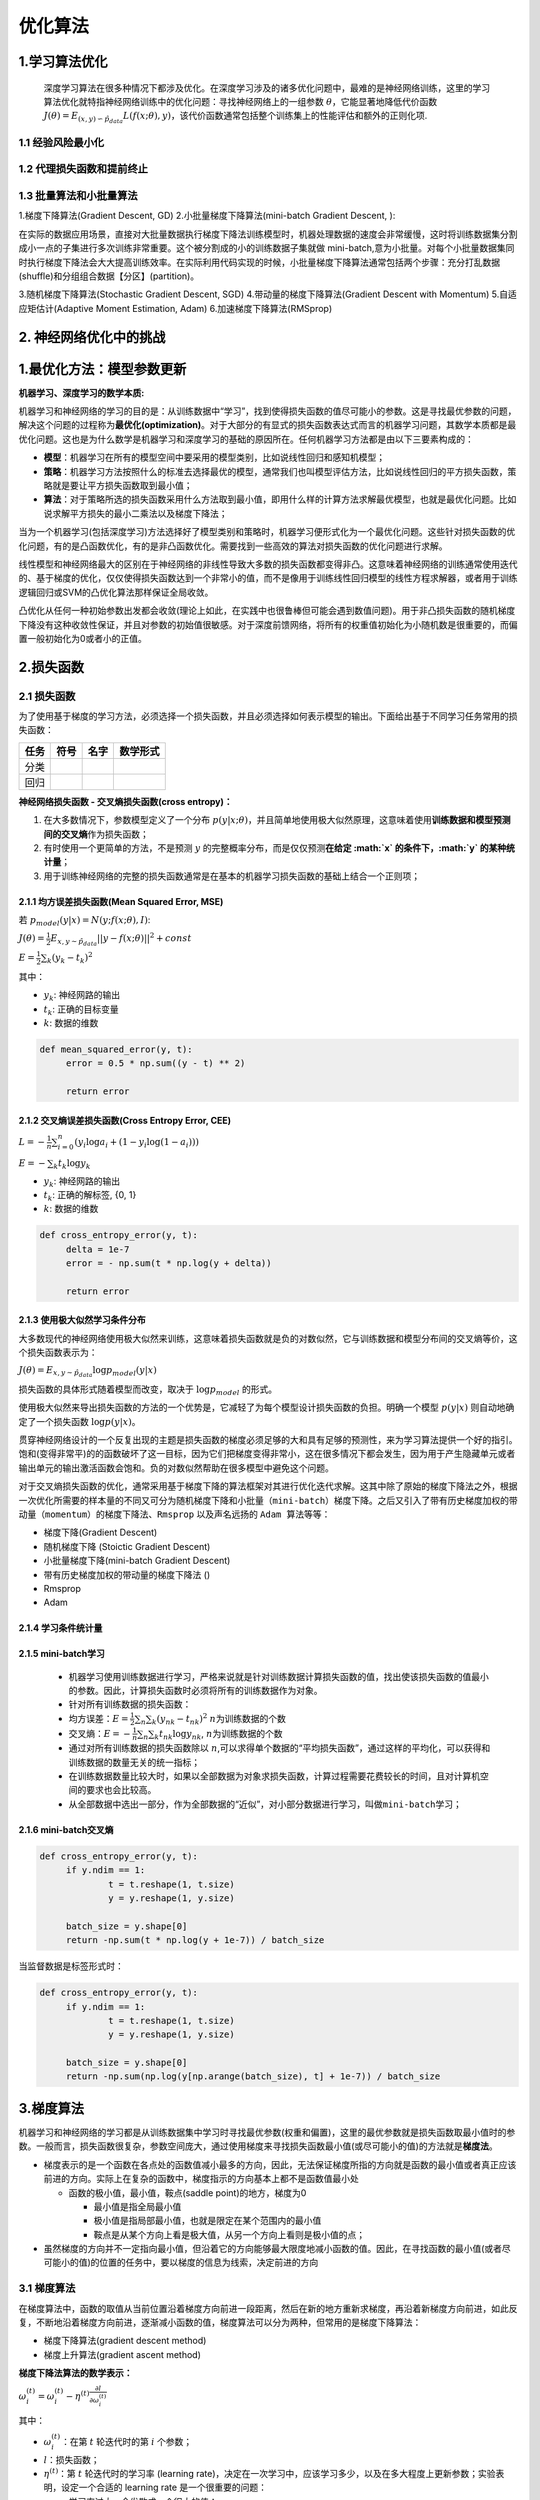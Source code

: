 .. _header-n0:

优化算法
========

.. _header-n3:

1.学习算法优化
--------------

   深度学习算法在很多种情况下都涉及优化。在深度学习涉及的诸多优化问题中，最难的是神经网络训练，这里的学习算法优化就特指神经网络训练中的优化问题：寻找神经网络上的一组参数
   :math:`\theta`\ ，它能显著地降低代价函数
   :math:`J(\theta) = E_{(x, y) \backsim \hat{p}_{data}}L(f(x;\theta), y)`\ ，该代价函数通常包括整个训练集上的性能评估和额外的正则化项.

.. _header-n7:

1.1 经验风险最小化
~~~~~~~~~~~~~~~~~~

.. _header-n10:

1.2 代理损失函数和提前终止
~~~~~~~~~~~~~~~~~~~~~~~~~~

.. _header-n13:

1.3 批量算法和小批量算法
~~~~~~~~~~~~~~~~~~~~~~~~

1.梯度下降算法(Gradient Descent, GD) 2.小批量梯度下降算法(mini-batch
Gradient Descent, ):

在实际的数据应用场景，直接对大批量数据执行梯度下降法训练模型时，机器处理数据的速度会非常缓慢，这时将训练数据集分割成小一点的子集进行多次训练非常重要。这个被分割成的小的训练数据子集就做
mini-batch,意为小批量。对每个小批量数据集同时执行梯度下降法会大大提高训练效率。在实际利用代码实现的时候，小批量梯度下降算法通常包括两个步骤：充分打乱数据(shuffle)和分组组合数据【分区】(partition)。

3.随机梯度下降算法(Stochastic Gradient Descent, SGD)
4.带动量的梯度下降算法(Gradient Descent with Momentum)
5.自适应矩估计(Adaptive Moment Estimation, Adam)
6.加速梯度下降算法(RMSprop)

.. _header-n17:

2. 神经网络优化中的挑战
-----------------------

.. _header-n22:

1.最优化方法：模型参数更新
--------------------------

**机器学习、深度学习的数学本质:**

机器学习和神经网络的学习的目的是：从训练数据中“学习”，找到使得损失函数的值尽可能小的参数。这是寻找最优参数的问题，解决这个问题的过程称为\ **最优化(optimization)**\ 。对于大部分的有显式的损失函数表达式而言的机器学习问题，其数学本质都是最优化问题。这也是为什么数学是机器学习和深度学习的基础的原因所在。任何机器学习方法都是由以下三要素构成的：

-  **模型**\ ：机器学习在所有的模型空间中要采用的模型类别，比如说线性回归和感知机模型；

-  **策略**\ ：机器学习方法按照什么的标准去选择最优的模型，通常我们也叫模型评估方法，比如说线性回归的平方损失函数，策略就是要让平方损失函数取到最小值；

-  **算法**\ ：对于策略所选的损失函数采用什么方法取到最小值，即用什么样的计算方法求解最优模型，也就是最优化问题。比如说求解平方损失的最小二乘法以及梯度下降法；

当为一个机器学习(包括深度学习)方法选择好了模型类别和策略时，机器学习便形式化为一个最优化问题。这些针对损失函数的优化问题，有的是凸函数优化，有的是非凸函数优化。需要找到一些高效的算法对损失函数的优化问题进行求解。

线性模型和神经网络最大的区别在于神经网络的非线性导致大多数的损失函数都变得非凸。这意味着神经网络的训练通常使用迭代的、基于梯度的优化，仅仅使得损失函数达到一个非常小的值，而不是像用于训练线性回归模型的线性方程求解器，或者用于训练逻辑回归或SVM的凸优化算法那样保证全局收敛。

凸优化从任何一种初始参数出发都会收敛(理论上如此，在实践中也很鲁棒但可能会遇到数值问题)。用于非凸损失函数的随机梯度下降没有这种收敛性保证，并且对参数的初始值很敏感。对于深度前馈网络，将所有的权重值初始化为小随机数是很重要的，而偏置一般初始化为0或者小的正值。

.. _header-n35:

2.损失函数
----------

.. _header-n36:

2.1 损失函数
~~~~~~~~~~~~

为了使用基于梯度的学习方法，必须选择一个损失函数，并且必须选择如何表示模型的输出。下面给出基于不同学习任务常用的损失函数：

+------+------+------+----------+
| 任务 | 符号 | 名字 | 数学形式 |
+======+======+======+==========+
| 分类 |      |      |          |
+------+------+------+----------+
| 回归 |      |      |          |
+------+------+------+----------+

**神经网络损失函数 - 交叉熵损失函数(cross entropy)：**

1. 在大多数情况下，参数模型定义了一个分布
   :math:`p(y|x;\theta)`\ ，并且简单地使用极大似然原理，这意味着使用\ **训练数据和模型预测间的交叉熵**\ 作为损失函数；

2. 有时使用一个更简单的方法，不是预测 :math:`y`
   的完整概率分布，而是仅仅预测\ **在给定 :math:`x`
   的条件下，\ :math:`y` 的某种统计量**\ ；

3. 用于训练神经网络的完整的损失函数通常是在基本的机器学习损失函数的基础上结合一个正则项；

.. _header-n63:

2.1.1 均方误差损失函数(Mean Squared Error, MSE)
^^^^^^^^^^^^^^^^^^^^^^^^^^^^^^^^^^^^^^^^^^^^^^^

若 :math:`p_{model}(y|x) = N(y;f(x;\theta), I)`:

:math:`J(\theta)=\frac{1}{2}E_{x,y \sim \hat{p}_{data}} ||y-f(x;\theta)||^{2} + const`

:math:`E=\frac{1}{2} \sum_{k}(y_k-t_k)^2`

其中：

-  :math:`y_k`: 神经网路的输出

-  :math:`t_k`: 正确的目标变量

-  :math:`k`: 数据的维数

.. code:: python

   def mean_squared_error(y, t):
   	error = 0.5 * np.sum((y - t) ** 2)

   	return error

.. _header-n77:

2.1.2 交叉熵误差损失函数(Cross Entropy Error, CEE)
^^^^^^^^^^^^^^^^^^^^^^^^^^^^^^^^^^^^^^^^^^^^^^^^^^

:math:`L = -\frac{1}{n}\sum_{i=0}^{n}(y_i\log a_i + (1-y_i \log (1-a_i)))`

:math:`E=-\sum_{k}t_k\log y_k`

-  :math:`y_k`: 神经网路的输出

-  :math:`t_k`: 正确的解标签, {0, 1}

-  :math:`k`: 数据的维数

.. code:: python

   def cross_entropy_error(y, t):
   	delta = 1e-7
   	error = - np.sum(t * np.log(y + delta))

   	return error

.. _header-n89:

2.1.3 使用极大似然学习条件分布
^^^^^^^^^^^^^^^^^^^^^^^^^^^^^^

大多数现代的神经网络使用极大似然来训练，这意味着损失函数就是负的对数似然，它与训练数据和模型分布间的交叉熵等价，这个损失函数表示为：

:math:`J(\theta)=E_{x,y \sim \hat{p}_{data}} \log p_{model}(y|x)`

损失函数的具体形式随着模型而改变，取决于 :math:`\log p_{model}` 的形式。

使用极大似然来导出损失函数的方法的一个优势是，它减轻了为每个模型设计损失函数的负担。明确一个模型
:math:`p(y|x)` 则自动地确定了一个损失函数 :math:`\log p(y|x)`\ 。

贯穿神经网络设计的一个反复出现的主题是损失函数的梯度必须足够的大和具有足够的预测性，来为学习算法提供一个好的指引。饱和(变得非常平)的的函数破坏了这一目标，因为它们把梯度变得非常小，这在很多情况下都会发生，因为用于产生隐藏单元或者输出单元的输出激活函数会饱和。负的对数似然帮助在很多模型中避免这个问题。

对于交叉熵损失函数的优化，通常采用基于\ ``梯度下降``\ 的算法框架对其进行优化迭代求解。这其中除了原始的梯度下降法之外，根据一次优化所需要的样本量的不同又可分为\ ``随机梯度下降``\ 和\ ``小批量（mini-batch）梯度下降``\ 。之后又引入了\ ``带有历史梯度加权的带动量（momentum）的梯度下降法``\ 、\ ``Rmsprop``
以及声名远扬的 ``Adam 算法``\ 等等：

-  梯度下降(Gradient Descent)

-  随机梯度下降 (Stoictic Gradient Descent)

-  小批量梯度下降(mini-batch Gradient Descent)

-  带有历史梯度加权的带动量的梯度下降法 ()

-  Rmsprop

-  Adam

.. _header-n110:

2.1.4 学习条件统计量
^^^^^^^^^^^^^^^^^^^^

.. _header-n112:

2.1.5 mini-batch学习
^^^^^^^^^^^^^^^^^^^^

   -  机器学习使用训练数据进行学习，严格来说就是针对训练数据计算损失函数的值，找出使该损失函数的值最小的参数。因此，计算损失函数时必须将所有的训练数据作为对象。

   -  针对所有训练数据的损失函数：

   -  均方误差：\ :math:`E = \frac{1}{2}\sum_n \sum_k (y_{nk} - t_{nk})^2`
      :math:`n`\ 为训练数据的个数

   -  交叉熵：\ :math:`E = -\frac{1}{n}\sum_n \sum_k t_{nk}\log y_{nk}`,
      :math:`n`\ 为训练数据的个数

   -  通过对所有训练数据的损失函数除以
      :math:`n`,可以求得单个数据的“平均损失函数”，通过这样的平均化，可以获得和训练数据的数量无关的统一指标；

   -  在训练数据数量比较大时，如果以全部数据为对象求损失函数，计算过程需要花费较长的时间，且对计算机空间的要求也会比较高。

   -  从全部数据中选出一部分，作为全部数据的“近似”，对小部分数据进行学习，叫做\ ``mini-batch学习``\ ；

.. _header-n132:

2.1.6 mini-batch交叉熵
^^^^^^^^^^^^^^^^^^^^^^

.. code:: python

   def cross_entropy_error(y, t):
   	if y.ndim == 1:
   		t = t.reshape(1, t.size)
   		y = y.reshape(1, y.size)

   	batch_size = y.shape[0]
   	return -np.sum(t * np.log(y + 1e-7)) / batch_size

当监督数据是标签形式时：

.. code:: python

   def cross_entropy_error(y, t):
   	if y.ndim == 1:
   		t = t.reshape(1, t.size)
   		y = y.reshape(1, y.size)

   	batch_size = y.shape[0]
   	return -np.sum(np.log(y[np.arange(batch_size), t] + 1e-7)) / batch_size

.. _header-n139:

3.梯度算法
----------

机器学习和神经网络的学习都是从训练数据集中学习时寻找最优参数(权重和偏置)，这里的最优参数就是损失函数取最小值时的参数。一般而言，损失函数很复杂，参数空间庞大，通过使用梯度来寻找损失函数最小值(或尽可能小的值)的方法就是\ **梯度法**\ 。

-  梯度表示的是一个函数在各点处的函数值减小最多的方向，因此，无法保证梯度所指的方向就是函数的最小值或者真正应该前进的方向。实际上在复杂的函数中，梯度指示的方向基本上都不是函数值最小处

   -  函数的极小值，最小值，鞍点(saddle point)的地方，梯度为0

      -  最小值是指全局最小值

      -  极小值是指局部最小值，也就是限定在某个范围内的最小值

      -  鞍点是从某个方向上看是极大值，从另一个方向上看则是极小值的点；

-  虽然梯度的方向并不一定指向最小值，但沿着它的方向能够最大限度地减小函数的值。因此，在寻找函数的最小值(或者尽可能小的值)的位置的任务中，要以梯度的信息为线索，决定前进的方向

.. _header-n157:

3.1 梯度算法
~~~~~~~~~~~~

在梯度算法中，函数的取值从当前位置沿着梯度方向前进一段距离，然后在新的地方重新求梯度，再沿着新梯度方向前进，如此反复，不断地沿着梯度方向前进，逐渐减小函数的值，梯度算法可以分为两种，但常用的是梯度下降算法：

-  梯度下降算法(gradient descent method)

-  梯度上升算法(gradient ascent method)

**梯度下降法算法的数学表示：**

:math:`\omega_i^{(t)} = \omega_i^{(t)} - \eta^{(t)} \frac{\partial l}{\partial \omega_i^{(t)}}`

其中：

-  :math:`\omega_i^{(t)}`\ ：在第 :math:`t` 轮迭代时的第 :math:`i`
   个参数；

-  :math:`l`\ ：损失函数；

-  :math:`\eta^{(t)}`\ ：第 :math:`t` 轮迭代时的学习率 (learning
   rate)，决定在一次学习中，应该学习多少，以及在多大程度上更新参数；实验表明，设定一个合适的
   learning rate 是一个很重要的问题：

   -  学习率过大，会发散成一个很大的值；

   -  学习率过小，基本上没怎么更新就结束了；

.. _header-n179:

3.2 神经网络学习算法
~~~~~~~~~~~~~~~~~~~~

**神经网络的学习步骤：**

   -  前提：

   -  神经网络存在合适的权重和偏置，调整权重和偏置以便你和训练数据的过程称为“学习”。

   -  步骤1：mini-batch

   -  从训练数据中随机选出一部分数据，这部分数据称为mini-batch。目标是减小
      mini-batch 的损失函数的值；

   -  步骤2：计算梯度

   -  为了减小 mini-batch
      的损失函数的值，需要求出各个权重参数的梯度；梯度表示损失函数的值减小最多的方向；

   -  步骤3：更新参数

   -  将权重参数沿梯度方向进行微小更新；

   -  步骤4：(重复)

   -  重复步骤1，步骤2，步骤3；

**梯度算法(Gradient Descent, GD)改进：**

   在深度学习实际的算法调优中，原始的梯度下降法一般不大好用。通常来说，工业环境下深度学习所处理的数据量都是相当大的。这时若直接使用原始版本的梯度下降，可能训练速度和运算效率会非常低。这时候就需要采取一些策略对原始的梯度下降法进行调整来加速训练过程

-  改进1：

   -  ``随机梯度下降：从GD到mini-batch GD, SGD``\ ；

   -  ``mini-batch GD``\ ：将训练数据划分为小批量(mini-batch)进行训练

      -  将训练集划分为一个个子集的小批量数据，相较于原始的整体进行梯度下降的方法，整个神经网络的训练效率会大大提高；

   -  ``SGD``\ ：如果批量足够小，小到一批只有一个样本，这时算法就是随机梯度下降(SGD)；

      -  使用随机梯度下降算法，模型训练起来会很灵活，数据中的噪声也会得到减小，但是随机梯度下降会有一个劣势就是失去了向量化运算带来的训练加速度，算法也较难收敛，因为一次只处理一个样本，虽然足够灵活但效率过于低下；

   -  在深度学习模型的实际处理中，选择一个合适的\ ``batch-size``\ 是一个比较重要的问题；

      -  一般而言需要视训练的数据量来定，也需要不断的试验。

         -  通常而言，batch-size 过小会使得算法偏向 SGD
            一点，失去向量化带来的加速效果，算法也不容易收敛；

         -  但若是盲目增大
            batch-size，一方面会比较吃内存，另一方面是梯度下降的方向很难再有变化，进而影响训练精度。

         -  所以一个合适的 batch-size
            对于深度学习的训练来说就非常重要，合适的batch-size
            会提高内存的利用率，向量化运算带来的并行效率提高，跑完一次
            epoch
            所需要的迭代次数也会减少，训练速度会加快。这便是小批量（mini-batch）梯度下降
            batch-size 的作用。

   -  无论是梯度下降法(GD)、小批量（mini-batch）梯度下降法还是随机梯度下降法(SGD)，它们的本质都是基于梯度下降的算法策略，三者的区别即在于执行一次运算所需要的样本量

-  改进2：

   -  ``动量梯度下降：从Momentum到Adam``

   -  ``Momentum GD``\ ：基于移动加权的思想，给梯度下降加上历史梯度的成分来进一步加快下降速度，这种基于历史梯度和当前梯度进行加权计算的梯度下降法便是动量梯度下降法（Momentum
      GD）；

      -  动量梯度下降算法公式：

.. _header-n255:

SGD
~~~

**SGD的数学表示：**

:math:`W \leftarrow W - \eta \frac{\partial L}{\partial W}`

其中：

-  :math:`W`: 需要更新的权重参数；

-  :math:`\frac{\partial L}{\partial W}`: 损失函数关于权重参数 :math:`W`
   的梯度；

-  :math:`\eta`: 学习率(learning rate)，事先决定好的值，比如:0.001,
   0.01；

**SGD的Python实现：**

.. code:: python

   class SGD:
   	def __init__(self, lr = 0.01):
   		self.lr = lr

   	def update(self, params, grads):
   		for key in params.keys():
   			params[key] -= self.lr * grads[key]

**SGD的缺点：**

-  低效

   -  如果损失函数的形状非均向(anisotropic)，比如呈延伸状，搜索的路径就会非常低效；

   -  SGD低效的根本原因是：梯度的方向并没有指向最小值的方向；

.. _header-n278:

Momentum SGD(动量随机梯度下降法)
~~~~~~~~~~~~~~~~~~~~~~~~~~~~~~~~

**Momentum SGD的数学表示：**

:math:`\upsilon \leftarrow \alpha \upsilon - \eta \frac{\partial L}{\partial W}`

:math:`W \leftarrow W + \upsilon`

其中：

-  :math:`W`: 需要更新的权重参数；

-  :math:`\frac{\partial L}{\partial W}`: 损失函数关于权重参数 :math:`W`
   的梯度；

-  :math:`\eta`: 学习率(learning rate)，事先决定好的值，比如:0.001,
   0.01；

-  :math:`\upsilon`:
   对应物理上的速度，\ :math:`\upsilon`\ 的更新表示了物体在梯度方向上受力，在这个力的作用下，物体的速度增加；

-  :math:`\alpha \upsilon`:
   对应了物理上的地面摩擦或空气阻力，表示在物体不受任何力时，该项承担使物体逐渐减速的任务(\ :math:`\alpha`
   一般设定为0.9)

**Momentum SGD的Python实现：**

.. code:: python

   class Momentum:
   	def __init__(self, lr = 0.01, momentum = 0.9):
   		self.lr = lr
   		self.momentum = momentum
   		self.v = None

   	def update(self, params, grads):
   		if self.v is None:
   			self.v = {}
   			for key, val in params.items():
   				self.v[key] = np.zeros_like(val)

   		for key in params.keys():
   			self.v[key] = self.momentum * self.v[key] - self.lr * self.grads[key]
   			params[key] += self.v[key]

**Momentum SGD的优缺点：**

-  为什么会好？

.. _header-n302:

AdaGrad
~~~~~~~

   -  在神经网络的学习中，学习率(learning rate, lr or
      :math:`\eta`)的值很重要。

   -  学习率过小，会导致学习花费过多的时间；

   -  学习率过大，会导致学习发散而不能正确进行；

   -  ``学习率衰减(learning rate decay)``\ ：随着学习的进行，使学习率逐渐减小；

   -  逐渐减小学习率的想法，相当于将“全体”参数的学习率一起降低；

   -  AdaGrad发展了学习率衰减的想法，针对一个一个的参数，赋予其“定制”的值；

   -  AdaGrad会为参数的每个元素适当地调整学习率，与此同时进行学习；

**AdaGrad SGD的数学表示：**

:math:`h \leftarrow h + \frac{\partial L}{\partial W} \odot \frac{\partial L}{\partial W}`

:math:`W \leftarrow W - \eta \frac{1}{\sqrt{h}} \frac{\partial L}{\partial W}`

其中：

-  :math:`W`: 需要更新的权重参数；

-  :math:`\frac{\partial L}{\partial W}`: 损失函数关于权重参数 :math:`W`
   的梯度；

-  :math:`\eta`: 学习率(learning rate)，事先决定好的值，比如:0.001,
   0.01；

-  :math:`h`:
   保存了以前所有梯度值的平方和，然后，在更新参数时，通过乘以\ :math:`\frac{1}{\sqrt{h}}`\ 就可以调整学习的尺度

   -  参数的元素中变动较大(被大幅更新)的元素的学习率将变小，也就是说，可以按照参数的元素进行学习率衰减，使变动的参数的学习率逐渐减小；

**AdaGrad SGD的Python实现：**

.. code:: python

   class AdaGrad:
   	def __init__(self, lr = 0.01):
   		self.lr = lr
   		self.h = None

   	def update(self, params, grads):
   		if self.h is None:
   			self.h = {}
   			for key, val in params.items():
   				self.h[key] = np.zeros_like(val)

   		for key in params.keys():
   			self.h[key] += grads[key] * grads[key]
   			param[key] -= self.lr * grads[key] / (np.sqrt(self.h[key]) + 1e-7)

**AdaGrad SGD的优缺点：**

-  AdaGrad会记录过去所有梯度的平方和。因此，学习越深入，更新的幅度就越小。实际上，如果无止境地学习，更新量就会变为0，完全不再更新。

-  为了改善这个问题，可以使用RMSProp方法。RMSProp方法并不是将过去所有的梯度一视同仁地相加，而是逐渐地遗忘过去的梯度，在做加法运算时将新的梯度的信息更多地反映出来。这种操作从专业上讲，称为“指数移动平均”，呈指数函数式地减小过去的梯度的尺度。

.. _header-n350:

Adam
~~~~

   Adam融合了Momentum和AdaGrad的方法，通过组合两个方法的优点，有希望实现参数空间的高效搜索。
   并且Adam会进行超参数的“偏置校正”；

**Adam的数学表示：**

**Adam的Python实现：**

**Adam的优缺点：**

.. _header-n356:

RMSProp
~~~~~~~

**RMSProp的数学表示：**

**RMSProp的Python实现：**

**RMSProp的优缺点：**
